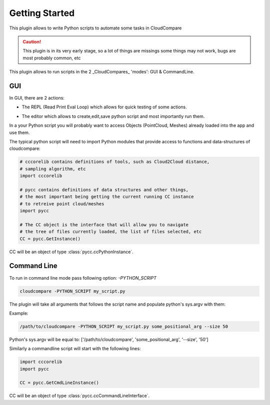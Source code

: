 Getting Started
===============


This plugin allows to write Python scripts to automate some tasks in CloudCompare

.. caution::
    This plugin is in its very early stage, so a lot of things are missings
    some things may not work, bugs are most probably common, etc


This plugin allows to run scripts in the 2 _CloudCompares_ 'modes': GUI & CommandLine.

GUI
---

In GUI, there are 2 actions:

*  The REPL (Read Print Eval Loop) which allows for quick testing of some actions.
    .. image:: ../images/repl-icon.png

*  The editor which allows to create,edit,save python script and most importantly run them.
    .. image:: ../images/python-editor-icon.png

In a your Python script you will probably want to access Objects (PointCloud, Meshes) already loaded
into the app and use them.

The typical python script will need to import Python modules that provide access to
functions and data-structures of cloudcompare:

.. code:: Python

    # cccorelib contains definitions of tools, such as Cloud2Cloud distance,
    # sampling algorithm, etc
    import cccorelib

    # pycc contains definitions of data structures and other things,
    # the most important being getting the current running CC instance
    # to retreive point cloud/meshes
    import pycc

    # The CC object is the interface that will allow you to navigate
    # the tree of files currently loaded, the list of files selected, etc
    CC = pycc.GetInstance()


CC will be an object of type :class:`pycc.ccPythonInstance`.


Command Line
------------


To run in command line mode pass following option: `-PYTHON_SCRIPT`

.. code:: shell

    cloudcompare -PYTHON_SCRIPT my_script.py


The plugin will take all arguments that follows the script name and populate
python's sys.argv with them:

Example:

.. code:: shell

    /path/to/cloudcompare -PYTHON_SCRIPT my_script.py some_positional_arg --size 50

Python's sys.argv will be equal to:
['/path/to/cloudcompare', 'some_positional_arg', '--size', '50']


Similarly a commandline script will start with the following lines:

.. code:: Python

    import cccorelib
    import pycc

    CC = pycc.GetCmdLineInstance()

CC will be an object of type :class:`pycc.ccCommandLineInterface`.
